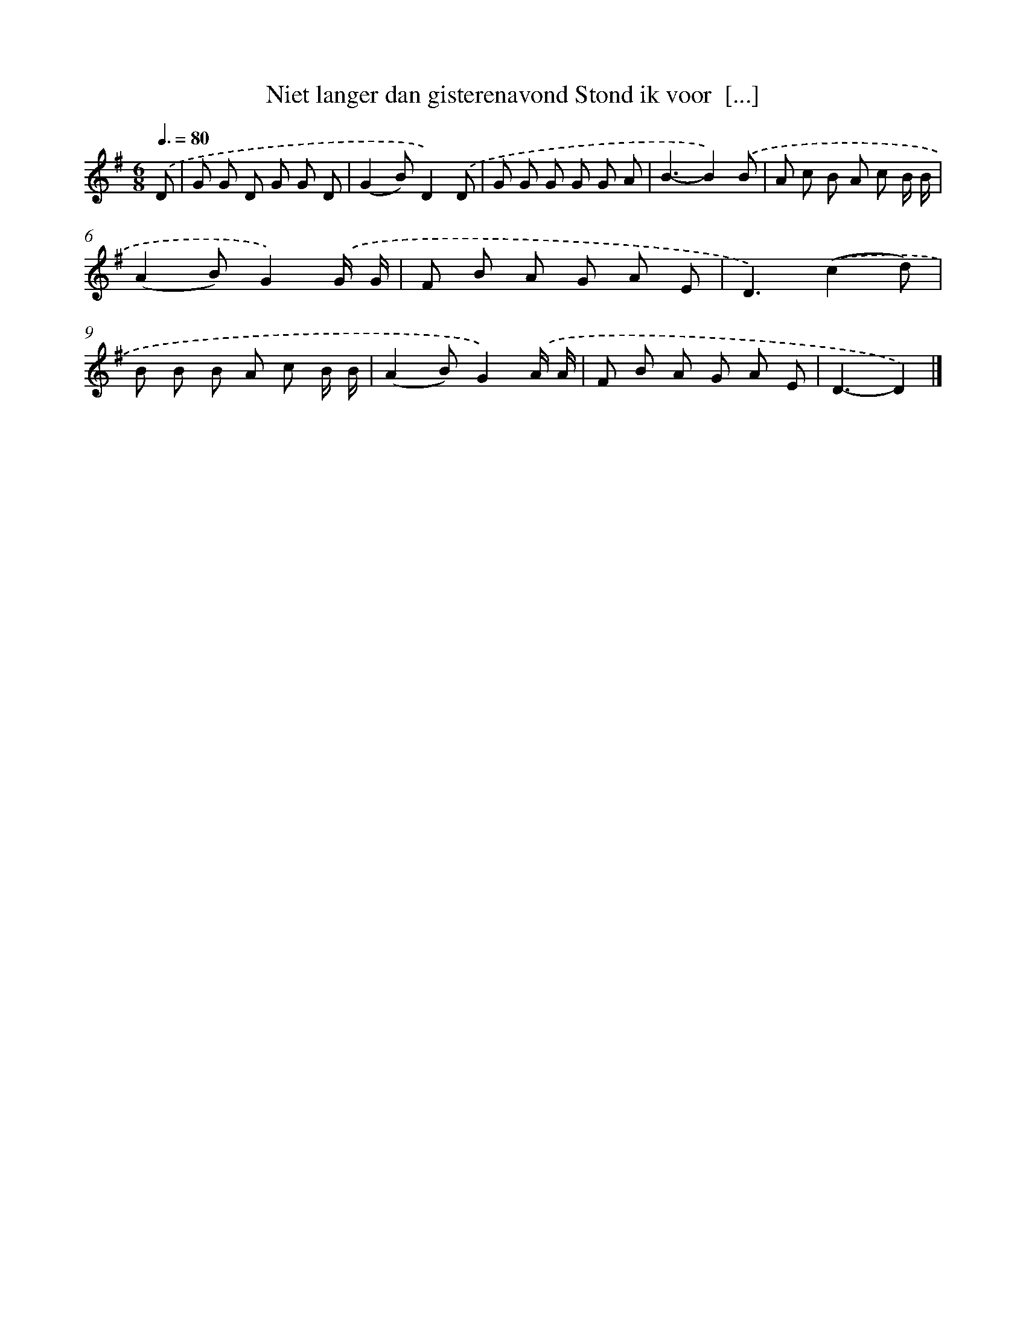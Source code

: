 X: 2402
T: Niet langer dan gisterenavond Stond ik voor  [...]
%%abc-version 2.0
%%abcx-abcm2ps-target-version 5.9.1 (29 Sep 2008)
%%abc-creator hum2abc beta
%%abcx-conversion-date 2018/11/01 14:35:51
%%humdrum-veritas 4017668577
%%humdrum-veritas-data 2926568247
%%continueall 1
%%barnumbers 0
L: 1/8
M: 6/8
Q: 3/8=80
K: G clef=treble
.('D [I:setbarnb 1]|
G G D G G D |
(G2B)D2).('D |
G G G G G A |
B3-B2).('B |
A c B A c B/ B/ |
(A2B)G2).('G/ G/ |
F B A G A E |
D3).('(c2d) |
B B B A c B/ B/ |
(A2B)G2).('A/ A/ |
F B A G A E |
D3-D2) |]
